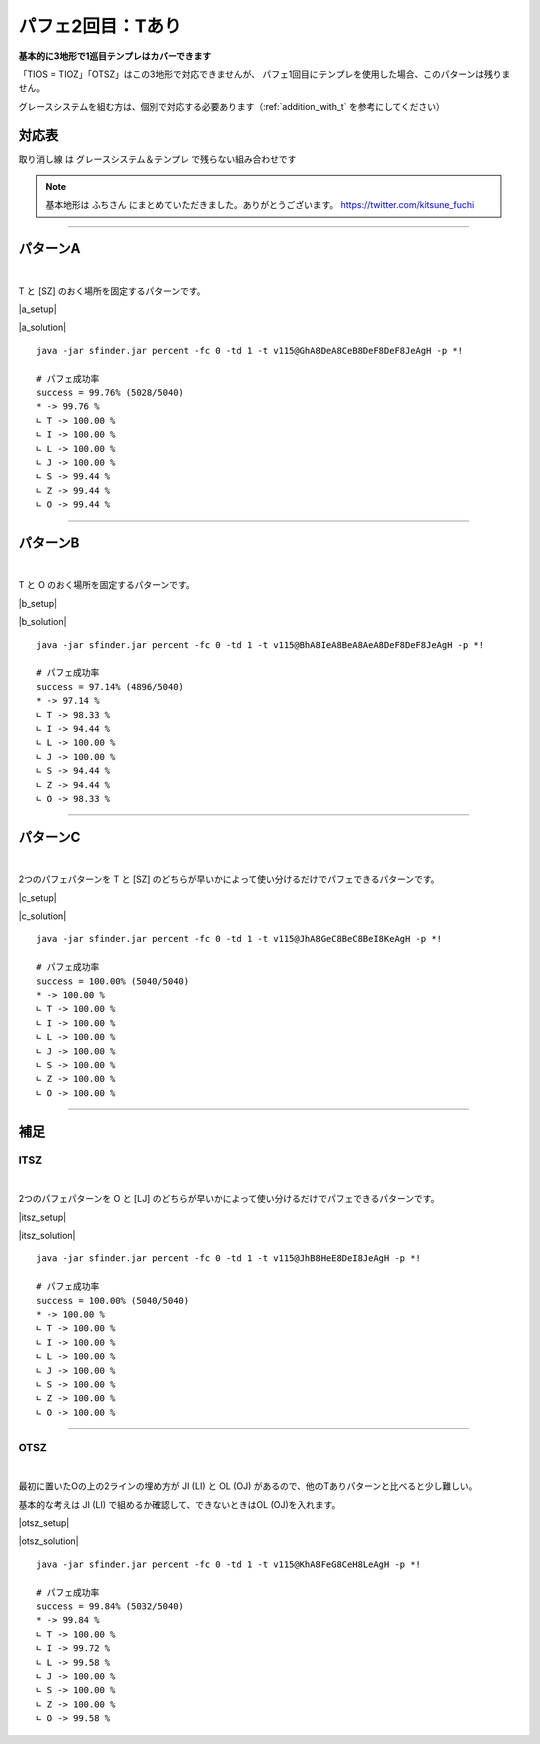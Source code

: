 ========================
パフェ2回目：Tあり
========================

**基本的に3地形で1巡目テンプレはカバーできます**

「TIOS = TIOZ」「OTSZ」はこの3地形で対応できませんが、
パフェ1回目にテンプレを使用した場合、このパターンは残りません。

グレースシステムを組む方は、個別で対応する必要あります（:ref:`addition_with_t` を参考にしてください）


対応表
===========================================

.. role:: strike

:strike:`取り消し線` は グレースシステム＆テンプレ で残らない組み合わせです

.. table::
   :widths: 10

   ============== === === ===
    TIO*           A   B   C
   ============== === === ===
    TIOL = TIOJ        O
    TIOS = TIOZ
   ============== === === ===

.. table::
   :widths: 10

   =============== === === ===
    IT**             A   B   C
   =============== === === ===
    :strike:`ITLJ`       O   O
    ITSZ
    ITLS = ITJZ      O   O   O
    ITLZ = ITJS      O   O   O
   =============== === === ===

.. table::
   :widths: 10

   =============== === === ===
    OT**            A   B   C
   =============== === === ===
    :strike:`OTLJ`
    OTSZ
    OTLS = OTJZ             O
    OTLZ = OTJS         O   O
   =============== === === ===

.. table::
   :widths: 10

   ======================= === === ===
    T***                    A   B   C
   ======================= === === ===
    :strike:`TLJS = TLJZ`       O
    TLSZ = TJSZ              O
   ======================= === === ===

.. note::

  基本地形は ふちさん にまとめていただきました。ありがとうございます。
  https://twitter.com/kitsune_fuchi

----

.. _addition_with_t:

パターンA
===========================================

.. |a_fig01| image:: img/a/fig_001.png
   :scale: 50
.. |a_fig02| image:: img/a/fig_002.png
   :scale: 50
.. |a_fig03| image:: img/a/fig_003.png
   :scale: 50
.. |a_fig04| image:: img/a/fig_004.png
   :scale: 50
.. |a_fig05| image:: img/a/fig_005.png
   :scale: 50
.. |a_fig06| image:: img/a/fig_006.png
   :scale: 50
.. |a_fig07| image:: img/a/fig_007.png
   :scale: 50

.. |a_setup| raw:: html

   <a href="http://fumen.zui.jp/?v115@GhwwDeg0CexwDei0BtwwDezhBtJeAgHGhAPDeQaCew?hAPDeRawhQpglAPDeAth0wwglwSJeAAALhwSIewSAehWFew?SQLgWMeAAAPhQaFeRaAeQaGeQagWQaKeAAAGhQpDeQpCeQa?QpDeQpwhQpglQawhDeQpwwQpgWwSwhJeAAABhwwDeAPEeww?BeAPgWEeglAeQLgWEeglAegHSaJeAAABhglIehlCeQpDewh?AewSglRpDeRawwRpAtJeAAA" target="_blank">
     セットアップ：テト譜
   </a>

.. |a_solution| raw:: html

   <a href="http://fumen.zui.jp/?v115@BhA8IeB8CeA8DeF8DeF8JeAgWYAlfT6BY0DfEToXOB?lvs2AUDEfETo/ACneh0AtwhFeg0BtwhFeg0AtglwhFeilwh?PeQ4hlwhFeR4glwhFeg0Q4glwhFei0whPezhFehlh0FeglR?pg0AeywR4glRpg0BewwR4Kei0whAeBtywRpg0whBeBtwwAe?RpglwhFeilwhPeAAtSAlPZOBGCEfE2Cx2BlPBBCWbAAAneh?HAPQaFegHBPQaFegHAPgWQaFeiWQaPewSglwhglFeRawhgl?GewSglwhGeBPwhPeyhGeBtAeQLFeglwhQpQLGexhQLPexSR?eRaIeBtQeAAteAlvs2AFFEfETo69Alvs2ACqDfET4d3Blvs?2ACmAAA" target="_blank">
     消しかた：テト譜
   </a>

.. container:: field_images

  |a_fig01|
  |a_fig02|
  |a_fig03|
  |a_fig04|
  |a_fig05|
  |a_fig06|
  |a_fig07|

|

T と [SZ] のおく場所を固定するパターンです。

|a_setup|

|a_solution|

::

  java -jar sfinder.jar percent -fc 0 -td 1 -t v115@GhA8DeA8CeB8DeF8DeF8JeAgH -p *!

  # パフェ成功率
  success = 99.76% (5028/5040)
  * -> 99.76 %
  ∟ T -> 100.00 %
  ∟ I -> 100.00 %
  ∟ L -> 100.00 %
  ∟ J -> 100.00 %
  ∟ S -> 99.44 %
  ∟ Z -> 99.44 %
  ∟ O -> 99.44 %

----

パターンB
===========================================

.. |b_fig01| image:: img/b/fig_001.png
   :scale: 50
.. |b_fig02| image:: img/b/fig_002.png
   :scale: 50
.. |b_fig03| image:: img/b/fig_003.png
   :scale: 50
.. |b_fig04| image:: img/b/fig_004.png
   :scale: 50
.. |b_fig05| image:: img/b/fig_005.png
   :scale: 50
.. |b_fig06| image:: img/b/fig_006.png
   :scale: 50
.. |b_fig07| image:: img/b/fig_007.png
   :scale: 50
.. |b_fig08| image:: img/b/fig_008.png
   :scale: 50
.. |b_fig09| image:: img/b/fig_009.png
   :scale: 50
.. |b_fig10| image:: img/b/fig_010.png
   :scale: 50
.. |b_fig11| image:: img/b/fig_011.png
   :scale: 50
.. |b_fig12| image:: img/b/fig_012.png
   :scale: 50
.. |b_fig13| image:: img/b/fig_013.png
   :scale: 50
.. |b_fig14| image:: img/b/fig_014.png
   :scale: 50
.. |b_fig15| image:: img/b/fig_015.png
   :scale: 50

.. |b_setup| raw:: html

   <a href="http://fumen.zui.jp/?v115@Ghg0DeglAewwBeg0Deglywh0DehlzhJeAgHBhglDeg?HFeQLwwGewSBeQaEeRaBexwJeAAABhQpIeQpwwAewhAegHD?eQpwwglxhEeh0BeRLJeAAABhQLDewwDeRLglgHxwDewSRLh?WQaDehHBeRpJeAAAEhAtAeQLDewwAeglAtRLDeRpilwhDeA?tCewSglJeAAADhQ4APFeQLAeRpAewwDexSgWwhRaDewSDeQ?aJeAAABhQ4AewDGeR4wDgWAeQLDeAtwwQpgWAewSDeAtxwx?hwSJeAAABhwDDeAtDexDwwQLBtEegWBeQaUeAAABhwwDeAP?DexwQLg0BPDeQahlwhQawhDexhAeAtxhJeAAABhglIehlAe?QaFewhAegWQaFeRaAeQaLeAAABhwDBeAtFeQLwDAtQaFeAP?wSQaGeBPgWQaLeAAALhQpIeQpwhAewSFeQpAehWLeAAABhw?hBeAPFeAPglAPwhFeAPwSwhQpFeAPBeQpLeAAAMhQpAewhG?eQpAewhGeQpAtwhLeAAABhQaBewwFewwQLwwQaFewwxhQaG?eAPRLLeAAA" target="_blank">
     セットアップ：テト譜
   </a>

.. |b_solution| raw:: html

   <a href="http://fumen.zui.jp/?v115@BhA8IeA8BeA8AeA8DeF8DeF8JeAg0YAlfT6BY0DfET?oXOBlvs2AUDEfETo/ACneBtglwhFeilwhFeg0BtwhFei0wh?Pei0whFeilwhFeglR4whFeR4g0whPeh0AtwhFeg0BtwhFeg?0AtglwhFeilwhPeh0R4AeRpywg0R4glAeRpAewwAeg0ilFe?zhPeAAtAA" target="_blank">
     消しかた：テト譜
   </a>

.. container:: field_images

  |b_fig01|
  |b_fig02|
  |b_fig03|
  |b_fig04|
  |b_fig05|
  |b_fig06|
  |b_fig07|
  |b_fig08|
  |b_fig09|
  |b_fig10|
  |b_fig11|
  |b_fig12|
  |b_fig13|
  |b_fig14|
  |b_fig15|

|

T と O のおく場所を固定するパターンです。

|b_setup|

|b_solution|

::

  java -jar sfinder.jar percent -fc 0 -td 1 -t v115@BhA8IeA8BeA8AeA8DeF8DeF8JeAgH -p *!

  # パフェ成功率
  success = 97.14% (4896/5040)
  * -> 97.14 %
  ∟ T -> 98.33 %
  ∟ I -> 94.44 %
  ∟ L -> 100.00 %
  ∟ J -> 100.00 %
  ∟ S -> 94.44 %
  ∟ Z -> 94.44 %
  ∟ O -> 98.33 %

----

パターンC
===========================================

.. |c_fig01| image:: img/c/fig_001.png
   :scale: 50
.. |c_fig02| image:: img/c/fig_002.png
   :scale: 50
.. |c_fig03| image:: img/c/fig_003.png
   :scale: 50
.. |c_fig04| image:: img/c/fig_004.png
   :scale: 50
.. |c_fig05| image:: img/c/fig_005.png
   :scale: 50
.. |c_fig06| image:: img/c/fig_006.png
   :scale: 50
.. |c_fig07| image:: img/c/fig_007.png
   :scale: 50
.. |c_fig08| image:: img/c/fig_008.png
   :scale: 50

.. |c_setup| raw:: html

   <a href="http://fumen.zui.jp/?v115@Ohg0DeR4wwBei0AeR4ywzhJeAglZhxSFexwhlJeAAe?ThgWwSQaCeRpAehWAeRaRLhWJeAAeZhxSFexwhlJeAAeJhg?lDegHBehlwSBPR4QaxSwhCPRpRaglwSJeAAeWhgWwSQaFeh?WAeRaKeAAeRhxhCeglQpwhBehlxhhlAexhKeAAeWhgWwSQa?FehWAeRaKeAAe" target="_blank">
     セットアップ：テト譜
   </a>

.. |c_solution| raw:: html

   <a href="http://fumen.zui.jp/?v115@JhA8GeC8BeC8BeI8KeAgWYAlfT6BY0DfEToXOBlvs2?AUDEfETo/AC9gRpywBthlwhRpAewwR4BtglwhCeR4Ceglwh?IewhJeAAP7AToo2Alvs2A0E88AQe88AwXHDBQkuRA1dkRBB?YHDBQBOSA1dkRB0XHDBQelRA1d0KB4XHDBQeRBA9gRphlh0?R4wwwhRpA8glg0R4xwwhC8glg0C8wwwhI8whJeAAP7AUoo2?Alvs2A0E88Awc88AwXHDBQkuRA1dkRBBYHDBQBOSA1dkRB0?XHDBQelRA1d0KB4XHDBQeRBA" target="_blank">
     消しかた：テト譜
   </a>

.. container:: field_images

  |c_fig01|
  |c_fig02|
  |c_fig03|
  |c_fig04|
  |c_fig05|
  |c_fig06|
  |c_fig07|
  |c_fig08|

|

2つのパフェパターンを T と [SZ] のどちらが早いかによって使い分けるだけでパフェできるパターンです。

|c_setup|

|c_solution|

::

  java -jar sfinder.jar percent -fc 0 -td 1 -t v115@JhA8GeC8BeC8BeI8KeAgH -p *!

  # パフェ成功率
  success = 100.00% (5040/5040)
  * -> 100.00 %
  ∟ T -> 100.00 %
  ∟ I -> 100.00 %
  ∟ L -> 100.00 %
  ∟ J -> 100.00 %
  ∟ S -> 100.00 %
  ∟ Z -> 100.00 %
  ∟ O -> 100.00 %

----

補足
===========================================

ITSZ
---------------------

.. |itsz_fig01| image:: img/itsz/fig_001.png
   :scale: 50
.. |itsz_fig02| image:: img/itsz/fig_002.png
   :scale: 50
.. |itsz_fig03| image:: img/itsz/fig_003.png
   :scale: 50
.. |itsz_fig04| image:: img/itsz/fig_004.png
   :scale: 50
.. |itsz_fig05| image:: img/itsz/fig_005.png
   :scale: 50
.. |itsz_fig06| image:: img/itsz/fig_006.png
   :scale: 50

.. |itsz_setup| raw:: html

   <a href="http://fumen.zui.jp/?v115@JhBtHewwBtR4DeywR4zhJeAgHJhglwhHeyhFexhQeA?AAKhwSIewSAehWFewSQLgWNeAAAJhgHgWBeR4DegHglQahl?wwBewhRLQaglQaCtQaJeAAANhgWQLGehWwSIexSKeAAANhw?hFexhAewhGewhglwhMeAAA" target="_blank">
     セットアップ：テト譜
   </a>

.. |itsz_solution| raw:: html

   <a href="http://fumen.zui.jp/?v115@JhB8HeE8DeI8JeAgHBgwhh0ywR4hlwhg0B8wwR4Rpg?lwhg0E8RpglwhI8Tewhh0Btywhlwhg0BeBtwwRpglwhg0Ee?RpglwhSeAAP7APoo2Alvs2A0E88AQS88AwXHDBQkuRA1dkR?BBYHDBQBOSA1dkRB0XHDBQelRA1d0KB4XHDBQeRBA9gwhh0?BtywR4whg0B8BtwwR4glwhg0E8ilwhI8JeAAP7AMoo2Alvs?2A0E88AwW88AwXHDBQkuRA1dkRBBYHDBQBOSA1dkRB0XHDB?QelRA1d0KB4XHDBQeRBA" target="_blank">
     消しかた：テト譜
   </a>

.. container:: field_images

  |itsz_fig01|
  |itsz_fig02|
  |itsz_fig03|
  |itsz_fig04|
  |itsz_fig05|
  |itsz_fig06|

|

2つのパフェパターンを O と [LJ] のどちらが早いかによって使い分けるだけでパフェできるパターンです。

|itsz_setup|

|itsz_solution|

::

  java -jar sfinder.jar percent -fc 0 -td 1 -t v115@JhB8HeE8DeI8JeAgH -p *!

  # パフェ成功率
  success = 100.00% (5040/5040)
  * -> 100.00 %
  ∟ T -> 100.00 %
  ∟ I -> 100.00 %
  ∟ L -> 100.00 %
  ∟ J -> 100.00 %
  ∟ S -> 100.00 %
  ∟ Z -> 100.00 %
  ∟ O -> 100.00 %

----

OTSZ
---------------------

.. |otsz_fig01| image:: img/otsz/fig_001.png
   :scale: 50
.. |otsz_fig02| image:: img/otsz/fig_002.png
   :scale: 50
.. |otsz_fig03| image:: img/otsz/fig_003.png
   :scale: 50
.. |otsz_fig04| image:: img/otsz/fig_004.png
   :scale: 50
.. |otsz_fig05| image:: img/otsz/fig_005.png
   :scale: 50
.. |otsz_fig06| image:: img/otsz/fig_006.png
   :scale: 50
.. |otsz_fig07| image:: img/otsz/fig_007.png
   :scale: 50
.. |otsz_fig08| image:: img/otsz/fig_008.png
   :scale: 50
.. |otsz_fig09| image:: img/otsz/fig_009.png
   :scale: 50
.. |otsz_fig10| image:: img/otsz/fig_010.png
   :scale: 50

.. |otsz_setup| raw:: html

   <a href="http://fumen.zui.jp/?v115@KhAtFeRpBtR4wwCeRpAtR4ywLeAgHKhwhHexhgWwSQ?aEewShHAPRaLeAAAKhwSFeQpQaxSFeRpwwCtNeAwhVhglQp?whFehlAexhLeAwhKhAtFeAPBeAtRaDeAPRLhHOeAwDNhwhG?ehWwhwwxhEeRpg0glwhJeAAANhgWFeglQpwhhWDehlAPxSg?HLeAAANhwhFegWwSQaxhQpQaBehWAtRpwhRaJeAAeUhglQp?whFehlAexhMeAAAUhgWQawhAeBPCehWAeBPRaKeAAA" target="_blank">
      セットアップ：テト譜
   </a>

.. |otsz_solution| raw:: html

   <a href="http://fumen.zui.jp/?v115@KhA8FeG8CeH8LeAgWYAlfT6BY0DfEToXOBlvs2AUDE?fETo/ACEhwwHeywHeBtIeBtJeAAtOBlvs2AWJEfETovRBlv?s2A4pDfET4hzBlvs2A1sDfETY+2Blvs2AZrDfEX2NEBlvs2?A4pDfETYmzBlvs2AUDEfEXElwBl/PwBY2AAA9gg0zhR4Aeh?li0AeR4CeglIeglTeAAtKBlvV6BUuDfETYO6Alvs2AYDEfE?T4xRBlvs2AUGEfEVGkLBlvNwBlJEfET4BBCFbUOCJoo2Alv?s2A2yDfEXElwBlPhzB5xAAA9gwSglyhxDQLhWxSAPAexDSL?gWGeBPgWHeBPJeAAtQBlvV6BUuDfETYO6Alvs2A2BEfETYN?EBlvs2AW0DfETYN6BlPR6BlxDfE3BkBClvs2AWJ88AwGcSA?SoDfET4ZOBlv1RBCCEfEVDRwB9gxwi0Eexwg0keAAtcBlvs?2A1sDfETo3ABlvs2AUDEfETYOVBlvs2A2HoRA1dE6BxXHDB?QTOSA1d0ACDYHDBQpTzAlPJ6AyBEfE1ZtRBlPp9BhxDfE5x?RSBlvs2AUuDfEZk0KBChR4ywDeR4Btwwg0GeBtg0Heh0JeA?AtsAlvs2AEqDfET4cBClvs2AGFEfET4dBBxno2Aqn88Awm7?8AQeEfEZYlHBChgWgHCPDehWwhglwhSehWJeAAtsAlvs2AE?qDfET4cBClvs2AGFEfET4dBByno2Aqn88Awm78AQeEfE2vr?VBChglg0ywDehlAPSLGexhQaHewhglJeAAtfAlvs2AEqDfE?T4cBClvs2AGFEfET4dBBzno2AUuzBAYhRawhHeQagWJeAAt?fAlvs2AEqDfET4cBClvs2AGFEfET4dBB0no2AauzBAQgwwB?tR4DeywBtg0GeR4g0Heh0OegWwSgWxhDehWAth0wwRehlJe?AAteAlvs2AEqDfET4cBClvs2AGFEfET4dBB1no2AqOBAA" target="_blank">
      消しかた：テト譜
   </a>

.. container:: field_images

  |otsz_fig01|
  |otsz_fig02|
  |otsz_fig03|
  |otsz_fig04|
  |otsz_fig05|
  |otsz_fig06|
  |otsz_fig07|
  |otsz_fig08|
  |otsz_fig09|
  |otsz_fig10|

|

最初に置いたOの上の2ラインの埋め方が JI (LI) と OL (OJ) があるので、他のTありパターンと比べると少し難しい。

基本的な考えは JI (LI) で組めるか確認して、できないときはOL (OJ)を入れます。

|otsz_setup|

|otsz_solution|

::

  java -jar sfinder.jar percent -fc 0 -td 1 -t v115@KhA8FeG8CeH8LeAgH -p *!

  # パフェ成功率
  success = 99.84% (5032/5040)
  * -> 99.84 %
  ∟ T -> 100.00 %
  ∟ I -> 99.72 %
  ∟ L -> 99.58 %
  ∟ J -> 100.00 %
  ∟ S -> 100.00 %
  ∟ Z -> 100.00 %
  ∟ O -> 99.58 %
